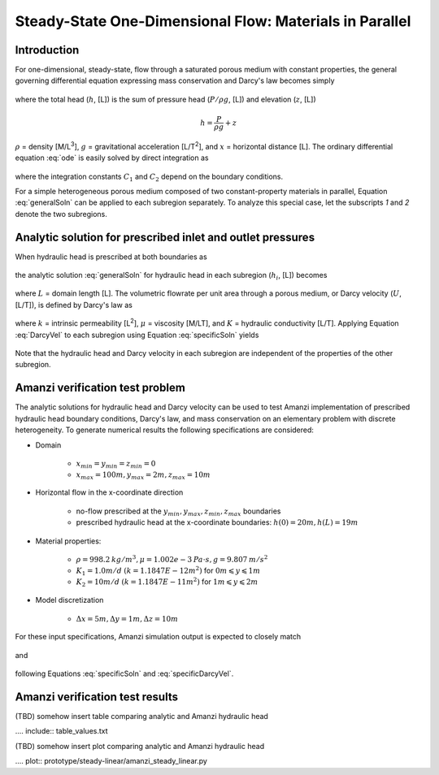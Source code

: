 Steady-State One-Dimensional Flow: Materials in Parallel
--------------------------------------------------------

Introduction
~~~~~~~~~~~~

For one-dimensional, steady-state, flow through a saturated porous medium with constant properties, 
the general governing differential equation expressing mass conservation and Darcy's law becomes simply

	.. math:: \frac{d^2h}{dx^2} = 0
		:label: ode

where the total head (:math:`h`, [L]) is the sum of pressure head (:math:`P/\rho g`, [L]) 
and elevation (:math:`z`, [L])

	.. math:: h = \frac{P}{\rho g}+z

:math:`\rho` = density [M/L\ :sup:`3`\ ], :math:`g` = gravitational acceleration [L/T\ :sup:`2`\ ], 
and :math:`x` = horizontal distance [L]. The ordinary differential equation :eq:`ode` is easily solved by 
direct integration as

	.. math:: h = C_1 x + C_2
		:label: generalSoln

where the integration constants :math:`C_1` and :math:`C_2` depend on the boundary conditions.

For a simple heterogeneous porous medium composed of two constant-property materials in parallel, 
Equation :eq:`generalSoln` can be applied to each subregion separately. To analyze this 
special case, let the subscripts *1* and *2* denote the two subregions.


Analytic solution for prescribed inlet and outlet pressures
~~~~~~~~~~~~~~~~~~~~~~~~~~~~~~~~~~~~~~~~~~~~~~~~~~~~~~~~~~~

When hydraulic head is prescribed at both boundaries as

	.. math:: 
		h(0) &= h_0\\
		h(L) &= h_L
		:label: BCs

the analytic solution :eq:`generalSoln` for hydraulic head in each subregion (:math:`h_i`, [L]) becomes

	.. math:: 
		h_i &= (h_L - h_0) \frac{x}{L} + h_0, i=1,2
		:label: specificSoln

where :math:`L` = domain length [L]. The volumetric flowrate per unit area through a porous medium, 
or Darcy velocity (:math:`U`, [L/T]), is defined by Darcy's law as

	.. math:: U = -\frac{k}{\mu\rho g}\frac{dh}{dx} = -K\frac{dh}{dx}
		:label: DarcyVel

where :math:`k` = intrinsic permeability [L\ :sup:`2`\ ],
:math:`\mu` = viscosity [M/LT], and 
:math:`K` = hydraulic conductivity [L/T]. 
Applying Equation :eq:`DarcyVel` to each subregion using Equation :eq:`specificSoln` yields

	.. math:: 
		U_i &= K_i\frac{h_0 - h_L}{L}, i=1,2
		:label: specificDarcyVel

Note that the hydraulic head and Darcy velocity in each subregion are independent of the properties of
the other subregion.


Amanzi verification test problem
~~~~~~~~~~~~~~~~~~~~~~~~~~~~~~~~

The analytic solutions for hydraulic head and Darcy velocity can be used to test Amanzi
implementation of prescribed hydraulic head boundary conditions, Darcy's law, and mass conservation
on an elementary problem with discrete heterogeneity. 
To generate numerical results the following specifications are considered:

* Domain

	* :math:`x_{min} = y_{min} = z_{min} = 0`
	* :math:`x_{max} = 100 m, y_{max} = 2 m, z_{max} = 10 m`

* Horizontal flow in the x-coordinate direction

	* no-flow prescribed at the :math:`y_{min}, y_{max}, z_{min}, z_{max}` boundaries
	* prescribed hydraulic head at the x-coordinate boundaries: :math:`h(0) = 20m, h(L) = 19m`

* Material properties:

	* :math:`\rho = 998.2 \: kg/m^3, \mu = 1.002e-3 \: Pa\cdot s, g = 9.807 \: m/s^2` 
	* :math:`K_1 = 1.0 m/d` :math:`(k = 1.1847E-12 m^2)` for :math:`0 m \leqslant y \leqslant 1 m`
	* :math:`K_2 = 10 m/d` :math:`(k = 1.1847E-11 m^2)` for :math:`1 m \leqslant y \leqslant 2 m`

* Model discretization

	* :math:`\Delta x = 5 m, \Delta y = 1 m, \Delta z = 10 m`

For these input specifications, Amanzi simulation output is expected to closely match

	.. math:: h_i = 20m -\frac{x}{100m}, i=1,2
		:label: expectedH

and

	.. math:: 
		U_1 &= 0.01 m/d\\
		U_2 &= 0.1 m/d
		:label: expectedUs

following Equations :eq:`specificSoln` and :eq:`specificDarcyVel`.

Amanzi verification test results
~~~~~~~~~~~~~~~~~~~~~~~~~~~~~~~~

(TBD) somehow insert table comparing analytic and Amanzi hydraulic head

.... include:: table_values.txt

(TBD) somehow insert plot comparing analytic and Amanzi hydraulic head

.... plot:: prototype/steady-linear/amanzi_steady_linear.py

